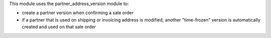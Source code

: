 This module uses the partner_address_version module to:

* create a partner version when confirming a sale order
* if a partner that is used on shipping or invoicing address is modified, another "time-frozen" version is automatically created and used on that sale order
